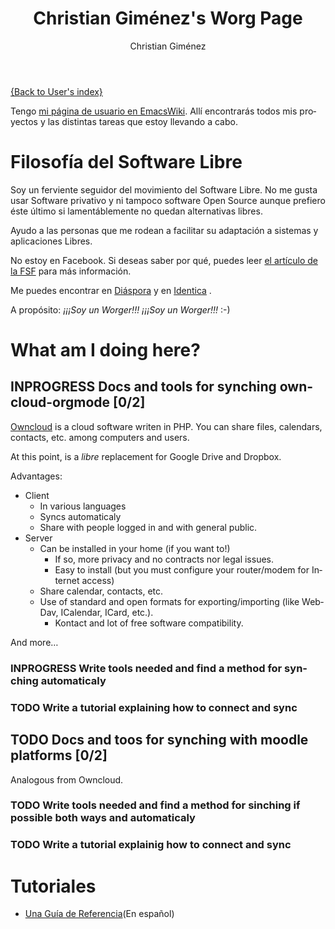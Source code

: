 # Created 2021-06-15 Tue 18:22
#+OPTIONS: H:3 num:nil toc:t \n:nil ::t |:t ^:t -:t f:t *:t tex:t d:(HIDE) tags:not-in-toc
#+TITLE: Christian Giménez's Worg Page
#+AUTHOR: Christian Giménez
#+startup: align fold nodlcheck hidestars oddeven lognotestate
#+seq_todo: TODO(t) INPROGRESS(i) WAITING(w@) | DONE(d) CANCELED(c@)
#+tags: Write(w) Update(u) Fix(f) Check(c)
#+language: es
#+priorities: A C B
#+category: worg

[[file:~/Documentos/soft_libre/worg/worg/worgers.org][{Back to User's index}]]

Tengo [[http://www.emacswiki.org/emacs/ChristianGim%C3%A9nez][mi página de usuario en EmacsWiki]]. Allí encontrarás todos mis proyectos y las distintas tareas que estoy llevando a cabo.

* Filosofía del Software Libre

Soy un ferviente seguidor del movimiento del Software Libre. No me gusta usar Software privativo y ni tampoco software Open Source aunque prefiero éste último si lamentáblemente no quedan alternativas libres.

Ayudo a las personas que me rodean a facilitar su adaptación a sistemas y aplicaciones Libres.


[[https://static.fsf.org/nosvn/no-facebook-me.png]]
No estoy en Facebook. Si deseas saber por qué, puedes leer [[http://www.fsf.org/fb][el artículo de la FSF]] para más información.


Me puedes encontrar en [[https://joindiaspora.com/][Diáspora]]
[[https://upload.wikimedia.org/wikipedia/commons/f/fd/Diaspora_logo_fleur.jpg]]
y en [[https://identi.ca/][Identica]]
[[https://upload.wikimedia.org/wikipedia/commons/e/e4/Identi.ca_logo_svg.svg]]
.



A propósito: /¡¡¡Soy un Worger!!! ¡¡¡Soy un Worger!!!/ :-)


* What am I doing here?

** INPROGRESS Docs and tools for synching owncloud-orgmode [0/2]
[[http://owncloud.org/][Owncloud]] is a cloud software writen in PHP. You can share files, calendars, contacts, etc. among computers and users.

At this point, is a /libre/ replacement for Google Drive and Dropbox. 

Advantages: 
- Client
  - In various languages
  - Syncs automaticaly
  - Share with people logged in and with general public.
- Server
  - Can be installed in your home (if you want to!)
    - If so, more privacy and no contracts nor legal issues.
    - Easy to install (but you must configure your router/modem for Internet access)
  - Share calendar, contacts, etc.
  - Use of standard and open formats for exporting/importing (like WebDav, ICalendar, ICard, etc.).
    - Kontact and lot of free software compatibility.

And more...

*** INPROGRESS Write tools needed and find a method for synching automaticaly
*** TODO Write a tutorial explaining how to connect and sync


** TODO Docs and toos for synching with moodle platforms [0/2]

Analogous from Owncloud.

*** TODO Write tools needed and find a method for sinching if possible both ways and automaticaly
*** TODO Write a tutorial explainig how to connect and sync

* Tutoriales
- [[file:../org-tutorials/org-reference-guide-es.org][Una Guía de Referencia]](En español)
